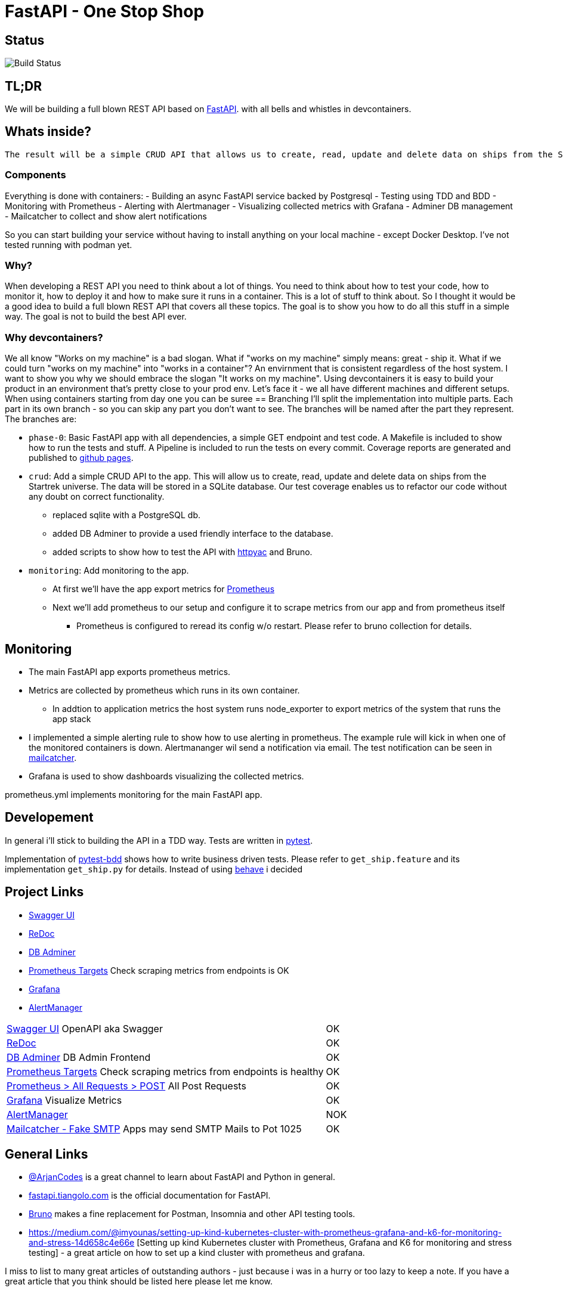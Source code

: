 = FastAPI - One Stop Shop

== Status
image::https://github.com/CWACoderWithAttitude/articles_dc_fastapi_startrek/actions/workflows/run_test.yml/badge.svg[Build Status]

== TL;DR
We will be building a full blown REST API based on https://fastapi.tiangolo.com[FastAPI]. with all bells and whistles in devcontainers.

== Whats inside?
 The result will be a simple CRUD API that allows us to create, read, update and delete data on ships from the Startrek universe. Data will be stored in a PostgreSQL database. The API will be monitored with Prometheus, Alertmanager and Grafana. The API will be tested with pytest and pytest-bdd.

=== Components

Everything is done with containers:
- Building an async FastAPI service backed by Postgresql
- Testing using TDD and BDD
- Monitoring with Prometheus
- Alerting with Alertmanager
- Visualizing collected metrics with Grafana
- Adminer DB management
- Mailcatcher to collect and show alert notifications

So you can start building your service without having to install anything on your local machine - except Docker Desktop. I've not tested running with podman yet.

=== Why?
When developing a REST API you need to think about a lot of things. You need to think about how to test your code, how to monitor it, how to deploy it and how to make sure it runs in a container. This is a lot of stuff to think about. So I thought it would be a good idea to build a full blown REST API that covers all these topics. The goal is to show you how to do all this stuff in a simple way. The goal is not to build the best API ever. 

=== Why devcontainers?
We all know "Works on my machine" is a bad slogan. What if "works on my machine" simply means: great - ship it. What if we could turn "works on my machine" into "works in a container"? An envirnment that is consistent regardless of the host system.
I want to show you why we should embrace the slogan "It works on my machine". Using devcontainers it is easy to build your product in an environment that's pretty close to your prod env. Let's face it - we all have different machines and different setups. When using containers starting from day one you can be suree 
== Branching
I'll split the implementation into multiple parts. Each part in its own branch - so you can skip any part you don't want to see.
The branches will be named after the part they represent.
The branches are:

- `phase-0`: Basic FastAPI app with all dependencies, a simple GET endpoint and test code. A Makefile is included to show how to run the tests and stuff. A Pipeline is included to run the tests on every commit. Coverage reports are generated and published to https://cwacoderwithattitude.github.io/articles_dc_fastapi_startrek/[github pages].
- `crud`: Add a simple CRUD API to the app. This will allow us to create, read, update and delete data on ships from the Startrek universe. The data will be stored in a SQLite database. Our test coverage enables us to refactor our code without any doubt on correct functionality.
    * replaced sqlite with a PostgreSQL db.
    * added DB Adminer to provide a used friendly interface to the database.
    * added scripts to show how to test the API with https://github.com/AnWeber/vscode-httpyac[httpyac] and Bruno.
- `monitoring`: Add monitoring to the app.
    * At first we'll have the app export metrics for https://prometheus.io/[Prometheus]
    * Next we'll add prometheus to our setup and configure it to scrape metrics from our app and from prometheus itself
    ** Prometheus is configured to reread its config w/o restart. Please refer to bruno collection for details.

//include::api-tests/bruno/startrek-ships/prometheus/prometheus_reread_config.bru[lines=8..8]    
    
== Monitoring
- The main FastAPI app exports prometheus metrics.
- Metrics are collected by prometheus which runs in its own container.
    * In addtion to application metrics the host system runs node_exporter to export metrics of the system that runs the app stack
- I implemented a simple alerting rule to show how to use alerting in prometheus. The example rule will kick in when one of the monitored containers is down. Alertmananger wil send a notification via email. The test notification can be seen in http://localhost:1080[mailcatcher].
- Grafana is used to show dashboards visualizing the collected metrics.

prometheus.yml implements monitoring for the main FastAPI app.

== Developement
In general i'll stick to building the API in a TDD way. Tests are written in https://docs.pytest.org/en/stable/[pytest].

Implementation of https://pytest-bdd.readthedocs.io/en/stable/[pytest-bdd] shows how to write business driven tests. Please refer to `get_ship.feature` and its implementation `get_ship.py` for details.
Instead of using https://behave.readthedocs.io/en/latest/[behave] i decided 


== Project Links
- http://localhost:8000/docs[Swagger UI]
- http://localhost:8000/redoc[ReDoc]
- http://localhost:8010/?pgsql=startrek_db&username=star&db=star-trek-db&ns=public[DB Adminer]
- http://localhost:8090/targets[Prometheus Targets] Check scraping metrics from endpoints is OK
- http://localhost:8030/?orgId=1&from=now-6h&to=now&timezone=browser[Grafana]
- http://localhost:9093/#/alerts[AlertManager]

[cols="5,1"]  
|===
| http://localhost:8000/docs[Swagger UI] OpenAPI aka Swagger ^| OK
| http://localhost:8000/redoc[ReDoc] ^| OK
| http://localhost:8010/?pgsql=startrek_db&username=star&db=star-trek-db&ns=public[DB Adminer] DB Admin Frontend ^| OK
| http://localhost:8090/targets[Prometheus Targets] Check scraping metrics from endpoints is healthy ^| OK 
| http://localhost:8090/query?g0.expr=http_requests_total%7Binstance%3D%22articles_dc_fastapi_startrek.local%3A8000%22%2C+method%3D%22POST%22%7D&g0.show_tree=1&g0.tab=graph&g0.range_input=1h&g0.res_type=auto&g0.res_density=medium&g0.display_mode=lines&g0.show_exemplars=0[Prometheus > All Requests > POST] All Post Requests ^| OK 
| http://localhost:8030/?orgId=1&from=now-6h&to=now&timezone=browser[Grafana] Visualize Metrics ^| OK
| http://localhost:8093/#/alerts[AlertManager] ^| NOK
| http://localhost:1080[Mailcatcher - Fake SMTP] Apps may send SMTP Mails to Pot 1025 ^| OK
|=== 

== General Links
- https://www.youtube.com/@ArjanCodes[@ArjanCodes] is a great channel to learn about FastAPI and Python in general.
- https://fastapi.tiangolo.com/[fastapi.tiangolo.com] is the official documentation for FastAPI.
- https://www.usebruno.com[Bruno] makes a fine replacement for Postman, Insomnia and other API testing tools.
- https://medium.com/@imyounas/setting-up-kind-kubernetes-cluster-with-prometheus-grafana-and-k6-for-monitoring-and-stress-14d658c4e66e [Setting up kind Kubernetes cluster with Prometheus, Grafana and K6 for monitoring and stress testing] - a great article on how to set up a kind cluster with prometheus and grafana.

I miss to list to many great articles of outstanding authors - just because i was in a hurry or too lazy to keep a note. If you have a great article that you think should be listed here please let me know.

== ToDos
- https://www.freecodecamp.org/news/how-to-run-github-actions-locally/s[Test Guhub Actions locally] w act
- Integrate alerting into the setup. This will be done with 
  * [.line-through]#https://prometheus.io/docs/alerting/latest/alertmanager/[AlertManager]# and 
  * https://grafana.com/docs/grafana/latest/alerting/notifications/[Grafana Alerting] and
  * [.line-through]#https://blog.devops.dev/send-email-alerts-using-prometheus-alert-manager-16df870144a4[Send email alerts using Prometheus Alert Manager]#
- [.line-through]#Add https://github.com/haravich/fake-smtp-server[fake smtp] server to enanble local test of alertmanager and grafana#
- Add https://dev.to/sivakumarmanoharan/caching-in-fastapi-unlocking-high-performance-development-20ej[Caching in FastAPI: Unlocking High-Performance Development]
- Integrate Keycloak for authentication and authorization
- Run app on Firebase
- Depoloy app on AWS using CDK and AWS Lambda
- Add Kong API Gateway
